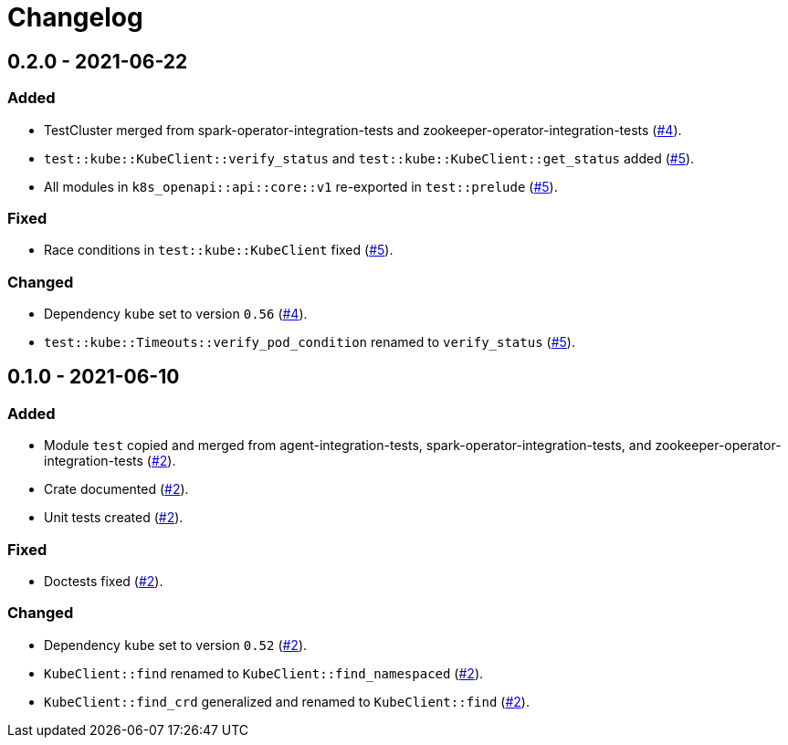 = Changelog

== 0.2.0 - 2021-06-22

:4: https://github.com/stackabletech/integration-test-commons/pull/4[#4]
:5: https://github.com/stackabletech/integration-test-commons/pull/5[#5]

=== Added
* TestCluster merged from spark-operator-integration-tests and zookeeper-operator-integration-tests ({4}).
* `test::kube::KubeClient::verify_status` and `test::kube::KubeClient::get_status` added ({5}).
* All modules in `k8s_openapi::api::core::v1` re-exported in `test::prelude` ({5}).

=== Fixed
* Race conditions in `test::kube::KubeClient` fixed ({5}).

=== Changed
* Dependency `kube` set to version `0.56` ({4}).
* `test::kube::Timeouts::verify_pod_condition` renamed to `verify_status` ({5}).


== 0.1.0 - 2021-06-10

:2: https://github.com/stackabletech/integration-test-commons/pull/2[#2]

=== Added
* Module `test` copied and merged from agent-integration-tests, spark-operator-integration-tests, and zookeeper-operator-integration-tests ({2}).
* Crate documented ({2}).
* Unit tests created ({2}).

=== Fixed
* Doctests fixed ({2}).

=== Changed
* Dependency `kube` set to version `0.52` ({2}).
* `KubeClient::find` renamed to `KubeClient::find_namespaced` ({2}).
* `KubeClient::find_crd` generalized and renamed to `KubeClient::find` ({2}).

